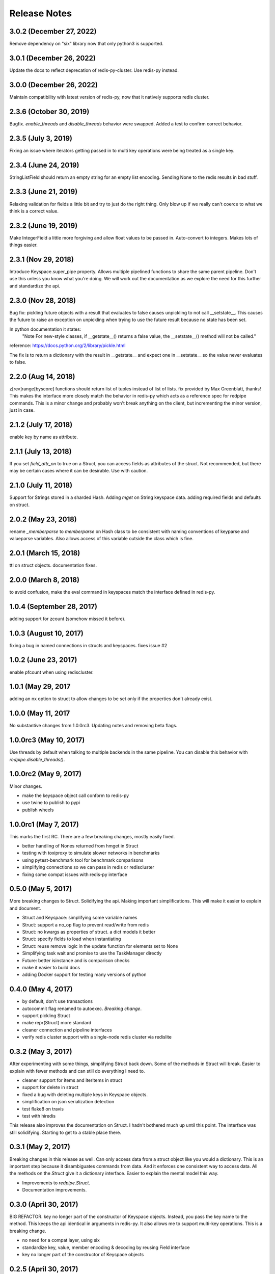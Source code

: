 Release Notes
=============

3.0.2 (December 27, 2022)
-------------------------
Remove dependency on "six" library now that only python3 is supported.


3.0.1 (December 26, 2022)
-------------------------
Update the docs to reflect deprecation of redis-py-cluster.
Use redis-py instead.


3.0.0 (December 26, 2022)
-------------------------
Maintain compatibility with latest version of redis-py,
now that it natively supports redis cluster.


2.3.6 (October 30, 2019)
------------------------
Bugfix. `enable_threads` and `disable_threads` behavior were swapped.
Added a test to confirm correct behavior.

2.3.5 (July 3, 2019)
---------------------
Fixing an issue where iterators getting passed in to multi key operations 
were being treated as a single key. 

2.3.4 (June 24, 2019)
---------------------
StringListField should return an empty string for an empty list encoding.
Sending None to the redis results in bad stuff.


2.3.3 (June 21, 2019)
---------------------
Relaxing validation for fields a little bit and try to just do the right thing.
Only blow up if we really can't coerce to what we think is a correct value.


2.3.2 (June 19, 2019)
---------------------
Make IntegerField a little more forgiving and allow float values to be passed
in. Auto-convert to integers. Makes lots of things easier.


2.3.1 (Nov 29, 2018)
---------------------
Introduce Keyspace.super_pipe property.
Allows multiple pipelined functions to share the same parent pipeline.
Don't use this unless you know what you're doing. We will work out the
documentation as we explore the need for this further
and standardize the api.


2.3.0 (Nov 28, 2018)
---------------------
Bug fix: pickling future objects with a result that evaluates to false causes
unpickling to not call __setstate__. This causes the future to raise an exception
on unpickling when trying to use the future result because no state has been set.

In python documentation it states:
  "Note For new-style classes, if __getstate__() returns a false value,
  the __setstate__() method will not be called."

reference: https://docs.python.org/2/library/pickle.html

The fix is to return a dictionary with the result in __getstate__ and expect one
in __setstate__ so the value never evaluates to false.

2.2.0 (Aug 14, 2018)
---------------------
z[rev]range[byscore] functions should return list of tuples instead of list of lists.
fix provided by Max Greenblatt, thanks!
This makes the interface more closely match the behavior in redis-py which acts
as a reference spec for redpipe commands. This is a minor change and probably won't
break anything on the client, but incrementing the minor version, just in case.


2.1.2 (July 17, 2018)
----------------------
enable key by name as attribute.

2.1.1 (July 13, 2018)
----------------------
If you set `field_attr_on` to true on a Struct, you can
access fields as attributes of the struct. Not recommended,
but there may be certain cases where it can be desirable.
Use with caution.

2.1.0 (July 11, 2018)
----------------------
Support for Strings stored in a sharded Hash.
Adding `mget` on String keyspace data.
adding required fields and defaults on struct.

2.0.2 (May 23, 2018)
----------------------
rename `_memberparse` to `memberparse` on Hash class to be consistent
with naming conventions of keyparse and valueparse variables.
Also allows access of this variable outside the class which is fine.


2.0.1 (March 15, 2018)
----------------------
ttl on struct objects.
documentation fixes.


2.0.0 (March 8, 2018)
---------------------
to avoid confusion, make the eval command in keyspaces match the
interface defined in redis-py.


1.0.4 (September 28, 2017)
--------------------------
adding support for zcount (somehow missed it before).


1.0.3 (August 10, 2017)
-----------------------
fixing a bug in named connections in structs and keyspaces. fixes issue #2


1.0.2 (June 23, 2017)
---------------------
enable pfcount when using rediscluster.


1.0.1 (May 29, 2017
-------------------
adding an nx option to struct to allow changes to be set only if the properties
don't already exist.


1.0.0 (May 11, 2017
-------------------
No substantive changes from 1.0.0rc3.
Updating notes and removing beta flags.


1.0.0rc3 (May 10, 2017)
-----------------------
Use threads by default when talking to multiple backends in the same pipeline.
You can disable this behavior with `redpipe.disable_threads()`.


1.0.0rc2 (May 9, 2017)
----------------------
Minor changes.

* make the keyspace object call conform to redis-py
* use twine to publish to pypi
* publish wheels


1.0.0rc1 (May 7, 2017)
----------------------
This marks the first RC.
There are a few breaking changes, mostly easily fixed.

* better handling of Nones returned from hmget in Struct
* testing with toxiproxy to simulate slower networks in benchmarks
* using pytest-benchmark tool for benchmark comparisons
* simplifying connections so we can pass in redis or rediscluster
* fixing some compat issues with redis-py interface


0.5.0 (May 5, 2017)
-------------------
More breaking changes to Struct.
Solidifying the api.
Making important simplifications.
This will make it easier to explain and document.

* Struct and Keyspace: simplifying some variable names
* Struct: support a no_op flag to prevent read/write from redis
* Struct: no kwargs as properties of struct. a dict models it better
* Struct: specify fields to load when instantiating
* Struct: reuse remove logic in the update function for elements set to None
* Simplifying task wait and promise to use the TaskManager directly
* Future: better isinstance and is comparison checks
* make it easier to build docs
* adding Docker support for testing many versions of python


0.4.0 (May 4, 2017)
-------------------
* by default, don't use transactions
* autocommit flag renamed to autoexec. *Breaking change*.
* support pickling Struct
* make repr(Struct) more standard
* cleaner connection and pipeline interfaces
* verify redis cluster support with a single-node redis cluster via redislite

0.3.2 (May 3, 2017)
-------------------
After experimenting with some things, simplifying Struct back down.
Some of the methods in Struct will break.
Easier to explain with fewer methods and can still do everything I need to.

* cleaner support for items and iteritems in struct
* support for delete in struct
* fixed a bug with deleting multiple keys in Keyspace objects.
* simplification on json serialization detection
* test flake8 on travis
* test with hiredis

This release also improves the documentation on Struct.
I hadn't bothered much up until this point.
The interface was still solidifying.
Starting to get to a stable place there.

0.3.1 (May 2, 2017)
-------------------
Breaking changes in this release as well.
Can only access data from a struct object like you would a dictionary.
This is an important step because it disambiguates commands from data.
And it enforces one consistent way to access data.
All the methods on the `Struct` give it a dictionary interface.
Easier to explain the mental model this way.

* Improvements to `redpipe.Struct`.
* Documentation improvements.


0.3.0 (April 30, 2017)
----------------------
BIG REFACTOR.
key no longer part of the constructor of Keyspace objects.
Instead, you pass the key name to the method.
This keeps the api identical in arguments in redis-py.
It also allows me to support multi-key operations.
This is a breaking change.

* no need for a compat layer, using six
* standardize key, value, member encoding & decoding by reusing Field interface
* key no longer part of the constructor of Keyspace objects


0.2.5 (April 30, 2017)
----------------------
* support for binary field
* improving encoding and decoding in Keyspaces
* alias iteritems to items on struct
* make fields use duck-typing to validate instead of using isinstance


0.2.4 (April 28, 2017)
----------------------
* better interface for async enable/disable.
* add ability to talk to multiple redis servers in parallel via threads


0.2.3 (April 27, 2017)
----------------------
* renaming datatypes to keyspaces. easier to explain.
* moving documentation from readme into docs/ for readthedocs.
* support for ascii field


0.2.2 (April 26, 2017)
----------------------
* better support and testing of redis cluster
* support for hyperloglog data type
* adding support for more complex field types
* support sortedset lex commands
* support for scanning


0.2.1 (April 24, 2017)
----------------------
* bug fix: make sure accessing result before ready results in a consistent exception type.
* bug fix: issue when exiting with statement from python cli


0.2.0 (April 24, 2017)
----------------------
* make the deferred object imitate the underlying result


0.1.1 (April 23, 2017)
----------------------
* make it possible to typecast fields in the Hash data type
* better support for utf-8
* make result object traceback cleaner

0.1.0 (April 21, 2017)
----------------------

* better pipelining and task management
* better support for multi pipeline use case


Old Releases
------------
Releases prior to **1.0.0** are considered beta.
The api is not officially supported.
We make no guarantees about backward compatibility.

Releases less than **0.1.0** in this project are considered early alpha and don't deserve special mention.
